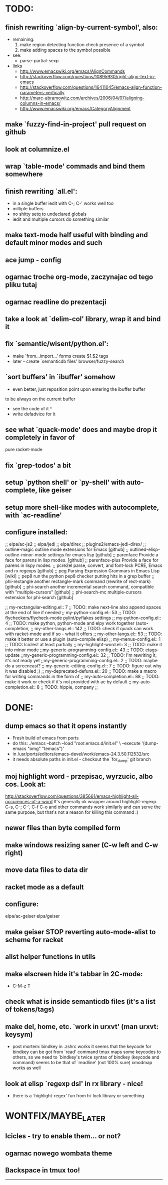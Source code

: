 * TODO:
** finish rewriting `align-by-current-symbol', also:
   - remaining:
     1. make region detecting function check presence of a symbol
     2. make adding spaces to the symbol possible
   - see:
     - parse-partial-sexp
   - links
     - http://www.emacswiki.org/emacs/AlignCommands
     - http://stackoverflow.com/questions/10895930/right-align-text-in-emacs
     - http://stackoverflow.com/questions/16411045/emacs-align-function-parameters-vertically
     - http://marc-abramowitz.com/archives/2006/04/07/aligning-columns-in-emacs/
     - http://www.emacswiki.org/emacs/CategoryAlignment
** make `fuzzy-find-in-project' pull request on github
** look at columnize.el
** wrap `table-mode' commads and bind them somewhere
** finish rewriting `all.el':
   - in a single buffer iedit with C-; C-' works well too
   - miltiple buffers
   - no shitty setq to undeclared globals
   - iedit and multiple cursors do something similar
** make text-mode half useful with binding and default minor modes and such
** ace jump - config
** ogarnac troche org-mode, zaczynajac od tego pliku tutaj
** ogarnac readline do prezentacji
** take a look at `delim-col' library, wrap it and bind it
** fix `semantic/wisent/python.el':
   - make `from...import...' forms create $1.$2 tags
   - later - create `semanticdb files' browser/fuzzy-search
** `sort buffers' in `ibuffer' somehow
   - even better, just reposition point upon entering the ibuffer buffer
   to be always on the current buffer
   - see the code of it ^
   - write defadvice for it
** see what `quack-mode' does and maybe drop it completely in favor of
   pure racket-mode
** fix `grep-todos' a bit
** setup `python shell' or `py-shell' with auto-complete, like geiser
** setup more shell-like modes with autocomplete, with `ac-readline'
** configure installed:
     ;; elpa/ac-js2
     ;; elpa/jedi
     ;; elpa/direx
     ;; plugins2/emacs-jedi-direx/
     ;; outline-magic              outline mode extensions for Emacs [github]
     ;; outlined-elisp-            outline-minor-mode settings for emacs lisp [github]
     ;; parenface                  Provide a face for parens in lisp modes. [github]
     ;; parenface-plus             Provide a face for parens in lispy modes.
     ;; pcre2el                    parse, convert, and font-lock PCRE, Emacs and rx regexps [github]
     ;; peg                        Parsing Expression Grammars in Emacs Lisp [wiki]
     ;; pep8                       run the python pep8 checker putting hits in a grep buffer
     ;; phi-rectangle              another rectangle-mark command (rewrite of rect-mark) [github]
     ;; phi-search                 another incremental search command, compatible with "multiple-cursors" [github]
     ;; phi-search-mc              multiple-cursors extension for phi-search [github]


     ;;       my-rectangular-editing.el::     7 ;; TODO: make next-line also append spaces at the end of line if needed
     ;;             my-python-config.el::    53 ;; TODO: flycheckers/flycheck-mode pylint/pyflakes settings
     ;;             my-python-config.el::     4 ;; TODO: make python, python-mode and elpy work together (auto-completion,
     ;;               my-other-langs.el::   142 ;; TODO: check if quack can work with racket-mode and if so - what it offers
     ;;               my-other-langs.el::    53 ;; TODO: make it better or use a plugin (auto-compile elisp)
     ;;              my-menus-config.el::     1 ;; TODO: Icicles! at least partially
     ;;            my-highlight-word.el::     3 ;; TODO: make it into minor mode
     ;;my-generic-programming-config.el::    43 ;; TODO: etags-update
     ;;my-generic-programming-config.el::    32 ;; TODO: I'm rewriting it, it's not ready yet
     ;;my-generic-programming-config.el::     2 ;; TODO: maybe do a screencast?
     ;;    my-generic-editing-config.el::     7 ;; TODO: figure out why it was disabled ;)
     ;;         my-deprecated-defuns.el::    20 ;; TODO: make a macro for writing commands in the form of
     ;;           my-auto-completion.el::    88 ;; TODO: make it work or check if it's not provided with ac by default
     ;;           my-auto-completion.el::     8 ;; TODO: hippie, company
     ;;
* DONE:
** dump emacs so that it opens instantly
   - Fresh build of emacs from ports
   - do this:
    ./emacs --batch --load "/root/.emacs.d/init.el" \
            --execute '(dump-emacs "omg" "temacs")'
   - in /usr/ports/editors/emacs-devel/work/emacs-24.3.50.112532/src
   - it needs absolute paths in init.el - checkout the `for_dump' git branch
** moj highlight word - przepisac, wyrzucic, albo cos. Look at:
   http://stackoverflow.com/questions/385661/emacs-highlight-all-occurences-of-a-word
   It's generally ok wrapper around highlight-regexp. C-s, C-; C-', C-f C-o and
   other commands work similarly and can serve the same purpose, but that's not
   a reason for killing this command :)
** newer files than byte compiled form
** make windows resizing saner (C-w left and C-w right)
** move data files to data dir
** racket mode as a default
** configure:
     elpa/ac-geiser
     elpa/geiser
** make geiser STOP reverting auto-mode-alist to scheme for racket
** alist helper functions in utils
** make elscreen hide it's tabbar in 2C-mode:
   - C-M-z T
** check what is inside semanticdb files (it's a list of tokens/tags)
** make del, home, etc. `work in urxvt' (man urxvt: keysym)
   - post mortem:
     bindkey in .zshrc works
     it seems that the keycode for bindkey can be got from `read' command
     tmux maps some keycodes to others, so we need to `bindkey's twice
     syntax of bindkey (keycode and command) seems to be that of `readline'
     (not 100% sure)
     xmodmap works as well
** look at elisp `regexp dsl' in rx library - nice!
  - there is a `highlight-regex' fun from hi-lock library or something
* WONTFIX/MAYBE_LATER
** Icicles - try to enable them... or not?
** ogarnac nowego wombata theme
** Backspace in tmux too!
--------------------------------------------------------------------------------
